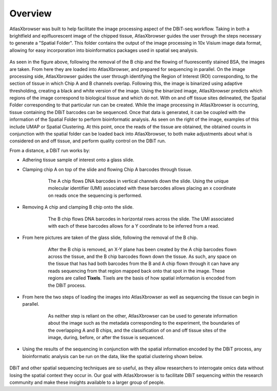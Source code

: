 Overview
_________

AtlasXbrowser was built to help facilitate the image processing aspect of the DBiT-seq workflow. Taking in both a brightfield and epifluorescent image of the chipped tissue, AtlasXbrowser 
guides the user through the steps necessary to generate a "Spatial Folder". This folder contains the output of the image processing in 10x Visium image data format,
allowing for easy incorporation into bioinformatics packages used in spatial seq analysis. 

.. figure:: /images/UpdatedFigure.png

As seen in the figure above, following the removal of the B chip and the flowing of fluorescently stained BSA, the images are taken. From here they 
are loaded into AtlasXbrowser, and prepared for sequencing in parallel. On the image processing side, AtlasXbrowser guides the user through identifying the Region of Interest (ROI) corresponding, to 
the section of tissue in which Chip A and B channels overlap. Following this, the image is binarized using adaptive thresholding, creating a black and white version of the image. Using the binarized image, AtlasXbrowser predicts which regions of the image correspond to biological tissue and which do not. 
With on and off tissue sites delineated, the Spatial Folder corresponding to that particular run can be created.
While the image processing in AtlasXbrowser is occurring, tissue containing the DBiT barcodes can be sequenced. Once that data is generated, it can be coupled with the information
of the Spatial Folder to perform bioinformatic analysis. As seen on the right of the image, examples of this include UMAP or Spatial Clustering.
At this point, once the reads of the tissue are obtained, the obtained counts in conjunction with the spatial folder can be loaded back into AtlasXbrowser, to both make adjustments about what is considered on
and off tissue, and perform quality control on the DBiT run.

From a distance, a DBiT run works by:

* Adhering tissue sample of interest onto a glass slide.

* Clamping chip A on top of the slide and flowing Chip A barcodes through tissue.

   .. figure:: /images/chipA.png

    The A chip flows DNA barcodes in vertical channels down the slide.
    Using the unique molecular identifier (UMI) associated with these barcodes allows placing an x coordinate on reads
    once the sequencing is performed.

* Removing A chip and clamping B chip onto the slide.

   .. figure:: /images/chipB.png

      The B chip flows DNA barcodes in horizontal rows across the slide.
      The UMI associated with each of these barcodes allows for a Y coordinate to be inferred from a read.

* From here pictures are taken of the glass slide, following the removal of the B chip.

   .. figure:: /images/barcoded.png
      
      After the B chip is removed, an X-Y plane has been created by the A chip barcodes flown across
      the tissue, and the B chip barcodes flown down the tissue. As such, any space on the tissue that
      has had both barcodes from the B and A chip flown through it can have any reads sequencing from
      that region mapped back onto that spot in the image. These regions are called **Tixels**. 
      Tixels are the basis of how spatial information is encoded from the DBiT process.

* From here the two steps of loading the images into AtlasXbrowser as well as sequencing the tissue can begin in parallel.

   .. figure:: /images/AtlasBrowser_sequencing.png
      
      As neither step is reliant on the other, AtlasXbrowser can be used to generate information about the image
      such as the metadata corresponding to the experiment, the boundaries of the overlapping A and B chips, and
      the classification of on and off tissue sites of the image, during, before, or after the tissue is sequenced.

* Using the results of the sequencing in conjunction with the spatial information encoded by the DBiT process,
  any bioinformatic analysis can be run on the data, like the spatial clustering shown below.

   .. figure:: /images/SpatialClustering.png

DBiT and other spatial sequencing techniques are so useful, as they allow researchers to interrogate omics data without
losing the spatial context they occur in. Our goal with AtlasXbrowser is to facilitate DBiT sequencing within the research community 
and make these insights available to a larger group of people. 
